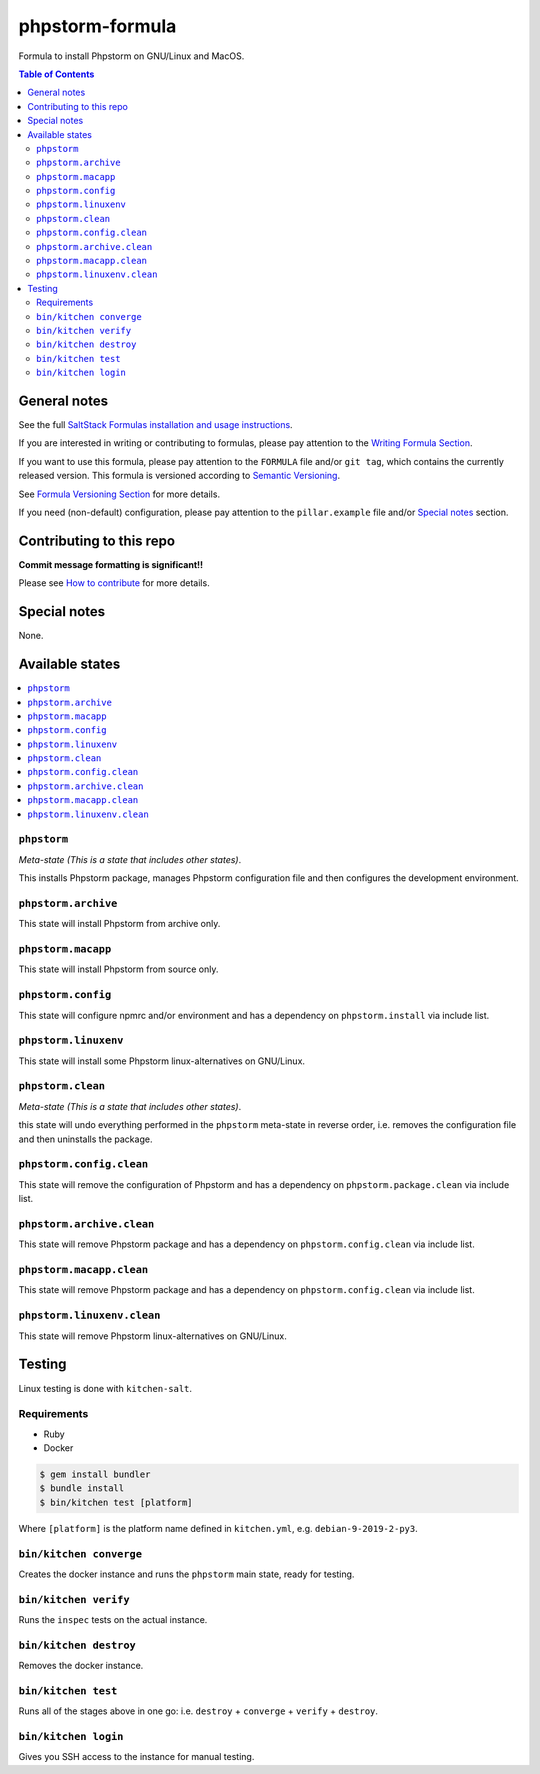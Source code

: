 .. _readme:

phpstorm-formula
============

|img_travis| |img_sr|

.. |img_travis| image:: https://travis-ci.com/saltstack-formulas/phpstorm-formula.svg?branch=master
   :alt: Travis CI Build Status
   :scale: 100%
   :target: https://travis-ci.com/saltstack-formulas/phpstorm-formula
.. |img_sr| image:: https://img.shields.io/badge/%20%20%F0%9F%93%A6%F0%9F%9A%80-semantic--release-e10079.svg
   :alt: Semantic Release
   :scale: 100%
   :target: https://github.com/semantic-release/semantic-release

Formula to install Phpstorm on GNU/Linux and MacOS.

.. contents:: **Table of Contents**

General notes
-------------

See the full `SaltStack Formulas installation and usage instructions
<https://docs.saltstack.com/en/latest/topics/development/conventions/formulas.html>`_.

If you are interested in writing or contributing to formulas, please pay attention to the `Writing Formula Section
<https://docs.saltstack.com/en/latest/topics/development/conventions/formulas.html#writing-formulas>`_.

If you want to use this formula, please pay attention to the ``FORMULA`` file and/or ``git tag``,
which contains the currently released version. This formula is versioned according to `Semantic Versioning <http://semver.org/>`_.

See `Formula Versioning Section <https://docs.saltstack.com/en/latest/topics/development/conventions/formulas.html#versioning>`_ for more details.

If you need (non-default) configuration, please pay attention to the ``pillar.example`` file and/or `Special notes`_ section.

Contributing to this repo
-------------------------

**Commit message formatting is significant!!**

Please see `How to contribute <https://github.com/saltstack-formulas/.github/blob/master/CONTRIBUTING.rst>`_ for more details.

Special notes
-------------

None.


Available states
----------------

.. contents::
   :local:

``phpstorm``
^^^^^^^^^^

*Meta-state (This is a state that includes other states)*.

This installs Phpstorm package,
manages Phpstorm configuration file and then
configures the development environment.

``phpstorm.archive``
^^^^^^^^^^^^^^^^^

This state will install Phpstorm from archive only.

``phpstorm.macapp``
^^^^^^^^^^^^^^^^^

This state will install Phpstorm from source only.

``phpstorm.config``
^^^^^^^^^^^^^^^^^

This state will configure npmrc and/or environment and has a dependency on ``phpstorm.install``
via include list.

``phpstorm.linuxenv``
^^^^^^^^^^^^^^^^^^^^

This state will install some Phpstorm linux-alternatives on GNU/Linux.

``phpstorm.clean``
^^^^^^^^^^^^^^^^

*Meta-state (This is a state that includes other states)*.

this state will undo everything performed in the ``phpstorm`` meta-state in reverse order, i.e.
removes the configuration file and
then uninstalls the package.

``phpstorm.config.clean``
^^^^^^^^^^^^^^^^^^^^^^^

This state will remove the configuration of Phpstorm and has a
dependency on ``phpstorm.package.clean`` via include list.

``phpstorm.archive.clean``
^^^^^^^^^^^^^^^^^^^^^^^^

This state will remove Phpstorm package and has a dependency on
``phpstorm.config.clean`` via include list.

``phpstorm.macapp.clean``
^^^^^^^^^^^^^^^^^^^^^^^

This state will remove Phpstorm package and has a dependency on
``phpstorm.config.clean`` via include list.

``phpstorm.linuxenv.clean``
^^^^^^^^^^^^^^^^^^^^^^^^^

This state will remove Phpstorm linux-alternatives on GNU/Linux.


Testing
-------

Linux testing is done with ``kitchen-salt``.

Requirements
^^^^^^^^^^^^

* Ruby
* Docker

.. code-block:: bash

   $ gem install bundler
   $ bundle install
   $ bin/kitchen test [platform]

Where ``[platform]`` is the platform name defined in ``kitchen.yml``,
e.g. ``debian-9-2019-2-py3``.

``bin/kitchen converge``
^^^^^^^^^^^^^^^^^^^^^^^^

Creates the docker instance and runs the ``phpstorm`` main state, ready for testing.

``bin/kitchen verify``
^^^^^^^^^^^^^^^^^^^^^^

Runs the ``inspec`` tests on the actual instance.

``bin/kitchen destroy``
^^^^^^^^^^^^^^^^^^^^^^^

Removes the docker instance.

``bin/kitchen test``
^^^^^^^^^^^^^^^^^^^^

Runs all of the stages above in one go: i.e. ``destroy`` + ``converge`` + ``verify`` + ``destroy``.

``bin/kitchen login``
^^^^^^^^^^^^^^^^^^^^^

Gives you SSH access to the instance for manual testing.

